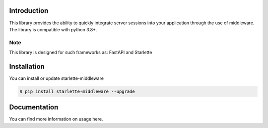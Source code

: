 .. image:: docs/source/_static/logo_lib.png
   :align: center
   :alt: starlette-middleware logo
   :width: 200

Introduction
============

This library provides the ability to quickly integrate server sessions into your application through the use of middleware. The library is compatible with python 3.8+.

Note
----

This library is designed for such frameworks as: FastAPI and Starlette

Installation
============

You can install or update starlette-middleware

.. code:: shell

    $ pip install starlette-middleware --upgrade


Documentation
=============

You can find more information on usage here.